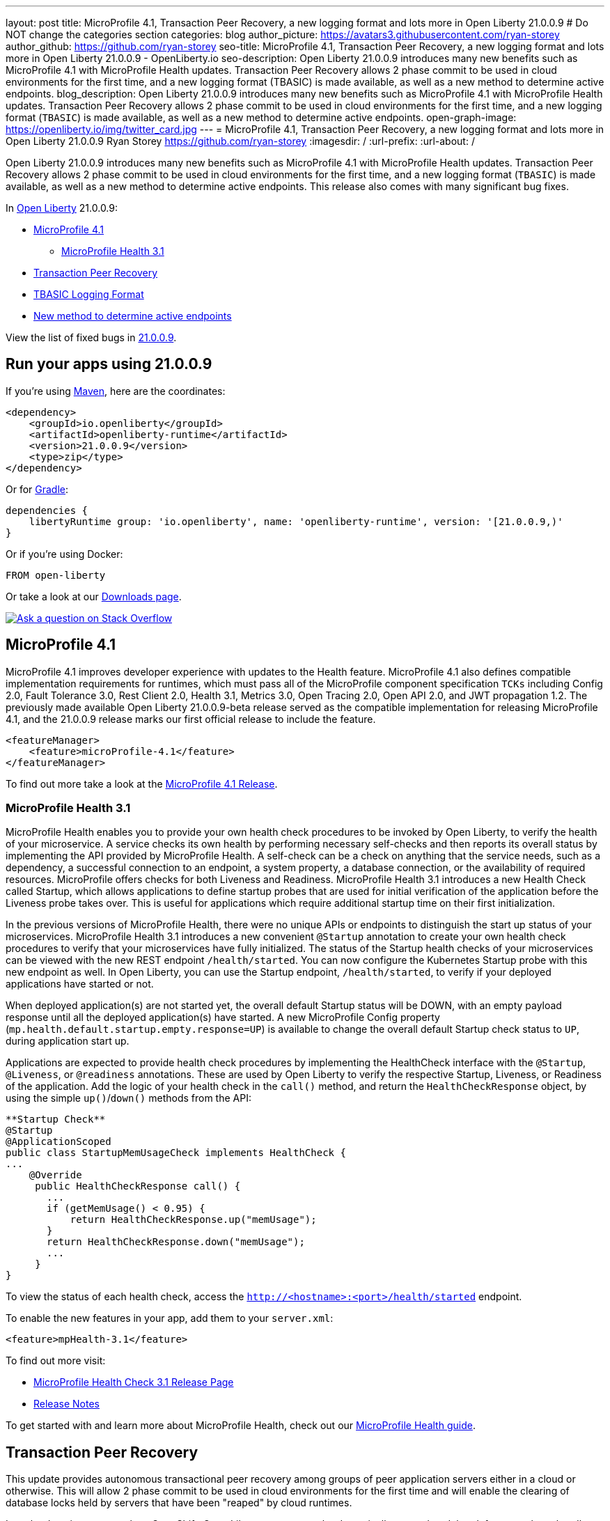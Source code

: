 ---
layout: post
title: MicroProfile 4.1, Transaction Peer Recovery, a new logging format and lots more in Open Liberty 21.0.0.9
# Do NOT change the categories section
categories: blog
author_picture: https://avatars3.githubusercontent.com/ryan-storey
author_github: https://github.com/ryan-storey
seo-title: MicroProfile 4.1, Transaction Peer Recovery, a new logging format and lots more in Open Liberty 21.0.0.9 - OpenLiberty.io
seo-description: Open Liberty 21.0.0.9 introduces many new benefits such as MicroProfile 4.1 with MicroProfile Health updates. Transaction Peer Recovery allows 2 phase commit to be used in cloud environments for the first time, and a new logging format (TBASIC) is made available, as well as a new method to determine active endpoints.
blog_description: Open Liberty 21.0.0.9 introduces many new benefits such as MicroProfile 4.1 with MicroProfile Health updates. Transaction Peer Recovery allows 2 phase commit to be used in cloud environments for the first time, and a new logging format (`TBASIC`) is made available, as well as a new method to determine active endpoints.
open-graph-image: https://openliberty.io/img/twitter_card.jpg
---
= MicroProfile 4.1, Transaction Peer Recovery, a new logging format and lots more in Open Liberty 21.0.0.9
Ryan Storey <https://github.com/ryan-storey>
:imagesdir: /
:url-prefix:
:url-about: /
//Blank line here is necessary before starting the body of the post.

Open Liberty 21.0.0.9 introduces many new benefits such as MicroProfile 4.1 with MicroProfile Health updates. Transaction Peer Recovery allows 2 phase commit to be used in cloud environments for the first time, and a new logging format (`TBASIC`) is made available, as well as a new method to determine active endpoints. This release also comes with many significant bug fixes.

In link:{url-about}[Open Liberty] 21.0.0.9:

* <<mp4_1, MicroProfile 4.1>>
** <<mpHealth3_1, MicroProfile Health 3.1>>
* <<transaction, Transaction Peer Recovery>>
* <<tbasic, TBASIC Logging Format>>
* <<activeEndpoints, New method to determine active endpoints>>


View the list of fixed bugs in link:https://github.com/OpenLiberty/open-liberty/issues?q=label%3Arelease%3A21.0.0.9+label%3A%22release+bug%22[21.0.0.9].


[#run]
== Run your apps using 21.0.0.9

If you're using link:{url-prefix}/guides/maven-intro.html[Maven], here are the coordinates:

[source,xml]
----
<dependency>
    <groupId>io.openliberty</groupId>
    <artifactId>openliberty-runtime</artifactId>
    <version>21.0.0.9</version>
    <type>zip</type>
</dependency>
----

Or for link:{url-prefix}/guides/gradle-intro.html[Gradle]:

[source,gradle]
----
dependencies {
    libertyRuntime group: 'io.openliberty', name: 'openliberty-runtime', version: '[21.0.0.9,)'
}
----

Or if you're using Docker:

[source]
----
FROM open-liberty
----

Or take a look at our link:{url-prefix}/downloads/[Downloads page].

[link=https://stackoverflow.com/tags/open-liberty]
image::img/blog/blog_btn_stack.svg[Ask a question on Stack Overflow, align="center"]

[#mp4_1]
== MicroProfile 4.1

MicroProfile 4.1 improves developer experience with updates to the Health feature. MicroProfile 4.1 also defines compatible implementation requirements for runtimes, which must pass all of the MicroProfile component specification `TCKs` including Config 2.0, Fault Tolerance 3.0, Rest Client 2.0, Health 3.1, Metrics 3.0, Open Tracing 2.0, Open API 2.0, and JWT propagation 1.2. The previously made available Open Liberty 21.0.0.9-beta release served as the compatible implementation for releasing MicroProfile 4.1, and the 21.0.0.9 release marks our first official release to include the feature.


[source, xml]
----
<featureManager>
    <feature>microProfile-4.1</feature>
</featureManager>
----

To find out more take a look at the link:https://github.com/eclipse/microprofile/releases/tag/4.1[MicroProfile 4.1 Release].

[#mpHealth3_1]
=== MicroProfile Health 3.1

MicroProfile Health enables you to provide your own health check procedures to be invoked by Open Liberty, to verify the health of your microservice. A service checks its own health by performing necessary self-checks and then reports its overall status by implementing the API provided by MicroProfile Health. A self-check can be a check on anything that the service needs, such as a dependency, a successful connection to an endpoint, a system property, a database connection, or the availability of required resources. MicroProfile offers checks for both Liveness and Readiness. MicroProfile Health 3.1 introduces a new Health Check called Startup, which allows applications to define startup probes that are used for initial verification of the application before the Liveness probe takes over. This is useful for applications which require additional startup time on their first initialization.

In the previous versions of MicroProfile Health, there were no unique APIs or endpoints to distinguish the start up status of your microservices. MicroProfile Health 3.1 introduces a new convenient `@Startup` annotation to create your own health check procedures to verify that your microservices have fully initialized. The status of the Startup health checks of your microservices can be viewed with the new REST endpoint `/health/started`. You can now configure the Kubernetes Startup probe with this new endpoint as well. In Open Liberty, you can use the Startup endpoint, `/health/started`, to verify if your deployed applications have started or not.

When deployed application(s) are not started yet, the overall default Startup status will be DOWN, with an empty payload response until all the deployed application(s) have started. A new MicroProfile Config property (`mp.health.default.startup.empty.response=UP`) is available to change the overall default Startup check status to `UP`, during application start up.

Applications are expected to provide health check procedures by implementing the HealthCheck interface with the `@Startup`, `@Liveness`, or `@readiness` annotations. These are used by Open Liberty to verify the respective Startup, Liveness, or Readiness of the application. Add the logic of your health check in the `call()` method, and return the `HealthCheckResponse` object, by using the simple `up()`/`down()` methods from the API:

[source, java]
----
**Startup Check**
@Startup
@ApplicationScoped
public class StartupMemUsageCheck implements HealthCheck {
...
    @Override
     public HealthCheckResponse call() {
       ...
       if (getMemUsage() < 0.95) {
           return HealthCheckResponse.up("memUsage");
       }
       return HealthCheckResponse.down("memUsage");
       ...
     }
}
----

To view the status of each health check, access the `http://<hostname>:<port>/health/started` endpoint.


To enable the new features in your app, add them to your `server.xml`:

[source, xml]
----
<feature>mpHealth-3.1</feature>
----

To find out more visit:

* link:https://github.com/eclipse/microprofile-health/releases/tag/3.1[MicroProfile Health Check 3.1 Release Page]
* link:https://github.com/eclipse/microprofile-health/blob/3.1/spec/src/main/asciidoc/release_notes.asciidoc[Release Notes]

To get started with and learn more about MicroProfile Health, check out our link:{url-prefix}/guides/microprofile-health.html[MicroProfile Health guide].


[#transaction]
== Transaction Peer Recovery

This update provides autonomous transactional peer recovery among groups of peer application servers either in a cloud or otherwise. This will allow 2 phase commit to be used in cloud environments for the first time and will enable the clearing of database locks held by servers that have been "reaped" by cloud runtimes. 

In a cloud environment such as OpenShift, Open Liberty servers can be dynamically created or deleted, for example, to handle variations in system load. This possibility poses a problem for applications that use transactions. The sudden removal of a server instance might occur during two-phase commit (2PC) processing and leave transactional resources locked. This update alleviates this problem by allowing the configuration of Open Liberty servers to automatically recover transactions on behalf of other servers. This process is called peer recovery. 

You can configure it by specifying the `recoveryGroup` and `recoveryIdentity` attributes in the `transaction` stanza of your `server.xml` file, as shown in the following example:

[source, xml]
----
<transaction
...
recoveryGroup="peer-group-name"
recoveryIdentity="${HOSTNAME}${wlp.server.name}"
...
/>
----

For more information regarding the Transaction Manager service, reference the server configuration link:{url-prefix}/docs/latest/reference/config/transaction.html[docs for transaction].


[#tbasic]
== TBASIC Logging Format

A new logging format `TBASIC` has been made available for both `consoleFormat` and `messageFormat`.  Although a `BASIC` logging format already existed for `consoleFormat`, `messageFormat`, and `traceFormat` the output differed between `traceFormat` and `consoleFormat` and `messageFormat`.  The new `TBASIC` format has been added to match the existing `BASIC` format that was already available for `traceFormat`, providing the ability to have consistent formatting across all three logs.  The `TBASIC` format has also been added as a logging format for `traceFormat`, acting as an alias for the existing `BASIC` option.
To summarize, if you want to have the same logging format in `consoleFormat` and `messageFormat` that you could get in `traceFormat` using `BASIC`, you now can by using the `TBASIC` logging format.

The new options can be used in the `bootstrap.properties` file:

[source]
----
com.ibm.ws.logging.message.format=tbasic
com.ibm.ws.logging.console.format=tbasic
com.ibm.ws.logging.trace.format=tbasic
----

You can also change the format by editing the `server.env` file and adding the following lines:

[source]
----
WLP_LOGGING_MESSAGE_FORMAT=TBASIC
WLP_LOGGING_CONSOLE_FORMAT=TBASIC
----


TBASIC Logs Example:

[source, role="no_copy"]
----
[24/03/21 15:04:10:331 EDT] 00000001 FrameworkMana A   CWWKE0001I: The server defaultServer has been launched.
[24/03/21 15:04:11:338 EDT] 00000001 FrameworkMana I   CWWKE0002I: The kernel started after 1.177 seconds
[24/03/21 15:04:11:465 EDT] 0000003e FeatureManage I   CWWKF0007I: Feature update started.
[24/03/21 15:04:11:635 EDT] 00000033 DropinMonitor A   CWWKZ0058I: Monitoring dropins for applications.
----


[#activeEndpoints]
== New method to determine active endpoints

The `ServerEndpointControlMBean` can currently be used to pause and resume endpoints, including `HTTP` and messaging ports. It can also determine if an endpoint is currently paused. However, there is no way to determine programmatically if an endpoint exists and is active. This update provides a new method on the `mbean`, `isActive`, that will determine if an endpoint exists, has started, and is not paused.
A new method was added to the `ServerEndpointControlMBean`:

`public boolean isActive(String targets);`

The `targets` parameter is a comma separated list of endpoint names. 

This mirrors the existing `isPaused` method. It will return true only if all of the endpoints listed exist, are started, and are not paused.

[source, java]
----
// Check if the defaultHttpEndpoint is active
boolean isEndpointActive = mbean.isActive("defaultHttpEndpoint");
----

For more information about `ServerEndpointControlMBean` methods, refer to the link:https://www.ibm.com/docs/en/was-liberty/nd?topic=SSAW57_liberty/com.ibm.websphere.javadoc.liberty.doc/com.ibm.websphere.appserver.api.kernel.service_1.0-javadoc/com/ibm/websphere/kernel/server/ServerEndpointControlMBean.html[API documentation].


[#bugs]
== Notable bugs fixed in this release

We’ve spent some time fixing bugs. The following sections describe just some of the issues resolved in this release. If you’re interested, here’s the  link:https://github.com/OpenLiberty/open-liberty/issues?q=label%3Arelease%3A21009+label%3A%22release+bug%22[full list of bugs fixed in 21.0.0.9].

* link:https://github.com/OpenLiberty/open-liberty/issues/16700[Improve featureUtility performance with remote repository]
+
Previously, the link:{url-prefix}/docs/latest/reference/command/command-overview.html#featureUtility[`featureUtility`] would take a long time to resolve features when using a remote repository with a slow network. Artifacts would be fetched one at a time which slowed things down dramatically. This issue was fixed by fetching and downloading multiple artifacts at the same time from Maven repository.

* link:https://github.com/OpenLiberty/open-liberty/issues/18237[Ignore FFDC for IOExceptions in handleMessage]
+
A bug was discovered where first failure data capture (FFDC) files were incorrectly produced. This would happen when bad JSON data was passed to REST APIs that are using the `jaxrs-2.1` feature with `BYO Jackson`. This issue could occur when a JAX-RS resource or provider throws any `IOException`, and was fixed by preventing FFDC from logging the `IOException`.

* link:https://github.com/OpenLiberty/open-liberty/issues/18155[JSF faces-config parser throws NPE when namespace missing]
+
Previous changes made in order to support Jakarta Faces 3.0 added logic to check for the new `https://jakarta.ee/xml/ns/jakartaee` namespace in `faces-config.xml` files. Because the new logic uses `String.contentEquals()`, if a `faces-config.xml` file declares a version but not a namespace, a `NullPointerException` would be thrown during app startup. This affects all JSF features on Liberty: jsf-2.0, jsf-2.2, jsf-2.3, and faces-3.0.  
To fix this issue, the logic has now been changed to use `String.equals()`. Please note that while the NullPointerException has been fixed, valid `faces-config.xml` descriptors should declare valid namespaces, ie. `http://java.sun.com/xml/ns/javaee`, `http://xmlns.jcp.org/xml/ns/javaee`, or `https://jakarta.ee/xml/ns/jakartaee`.

* link:https://github.com/OpenLiberty/open-liberty/issues/18009[Wrong char count in ServletOutputStream with non-ASCII characters skips content]
+
A bug was discovered where the `ServletOutputStream` would skip characters when using `print` or `println` to print content with multi-byte non-ASCII characters. This bug was fixed by changing the `WCOutputStream` to write the length of the encoded bytes rather than the length of the original string.

* link:https://github.com/OpenLiberty/open-liberty/issues/18002[@Schema(multipleOf = ) throws NumberFormatException in mpOpenAPI-2.0 feature]
+
In the `mpOpenAPI-2.0` feature, a `NumberFormatException` could be incorrectly thrown when using the `multipleOf` attribute of the `@org.eclipse.microprofile.openapi.annotations.media.Schema` annotation. With `multipleOf = 1`, the server shows:

[source, role="no_copy"]
----
[INFO] [ERROR ] CWWKO1650E: Validation of the OpenAPI document produced the following error(s):
[INFO]
[INFO] - Message: The Schema Object must have the "multipleOf" property set to a number strictly greater than zero, Location: #/components/schemas/...
----

The validation message was fixed by updating the `multipleOf` validation check, to ensure that it is checking that `multipleOf` is greater than zero, rather than one.

* link:https://github.com/OpenLiberty/open-liberty/issues/17682[Exception stack trace is exposed in error returns from JMX REST APIs]
+
When Liberty's `JMX` REST APIs encounter errors, a JSON object is returned which has a string field labelled 'stackTrace' containing the stack trace from the exception which caused the error. Returning the stack trace was flagged as a security concern, so this field has been removed. An extra string field labelled `error` has been added to the returned `JSON` object, containing the message from the java exception.

* link:https://github.com/OpenLiberty/open-liberty/issues/17912[New Netty 4.1.66 release]
+
We've pulled in the latest release of the Netty project, which is a dependency of our link:{url-prefix}/docs/latest/reference/feature/grpcClient-1.0.html[grpcClient-1.0 feature]. This new release includes multiple improvements and bugfixes, for more information see the link:https://netty.io/news/2021/07/16/4-1-66-Final.html[Netty release notes].

* link:https://github.com/OpenLiberty/open-liberty/issues/17444[Incorrect Expression Language (EL) Method Matching with Varargs]
+
An `el-3.0` performance patch, for Open Liberty issue link:https://github.com/OpenLiberty/open-liberty/issues/14175[#14175], released in 21.0.0.3 inadvertently ported over new `varargs` matching code, which later exposed a bug in that code. The EL implementation could select the wrong method if `varargs` were used when overloading a method. The code has since been updated upstream in the Tomcat community (see Bugzilla Issue 65358), and it has also been ported over to Liberty.
As for the fix itself, the `el-3.0` implementation has been updated to select methods as closely as possible to the Java compiler. However, due to ambiguity in the EL spec and the additional EL requirement of type coercion, the EL implementation may select different methods when `varargs` are defined. For more details please read link:https://bz.apache.org/bugzilla/show_bug.cgi?id=65358#c9[comment 9 in the Bugzilla issue] explaining the priority of matching. If an unintended method is selected under these circumstances, we recommend reworking the method definitions.
The equivalent fix for expressionLangauge-4.0 (currently in beta) will be included in 21.0.0.10. 

== Known issues

link:https://github.com/OpenLiberty/open-liberty/issues/18393[SPNEGO does not work with Java 11 or higher]
+
In this release, a regression was introduced which prevents the `Krb5LoginModule` class from being found when authenticating using Kerberos on Java 11 or higher. This issue can cause users to be presented with an `Error 403` or `Authentication Failed` when authenticating using the `spnego-1.0` feature.

== Get Open Liberty 21.0.0.9 now

Available through <<run,Maven, Gradle, Docker, and as a downloadable archive>>.
